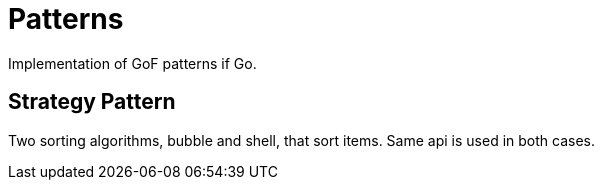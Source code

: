 :doctype: article

= Patterns

Implementation of GoF patterns if Go.

== Strategy Pattern

Two sorting algorithms, bubble and shell, that sort items. Same api is used in both cases.

